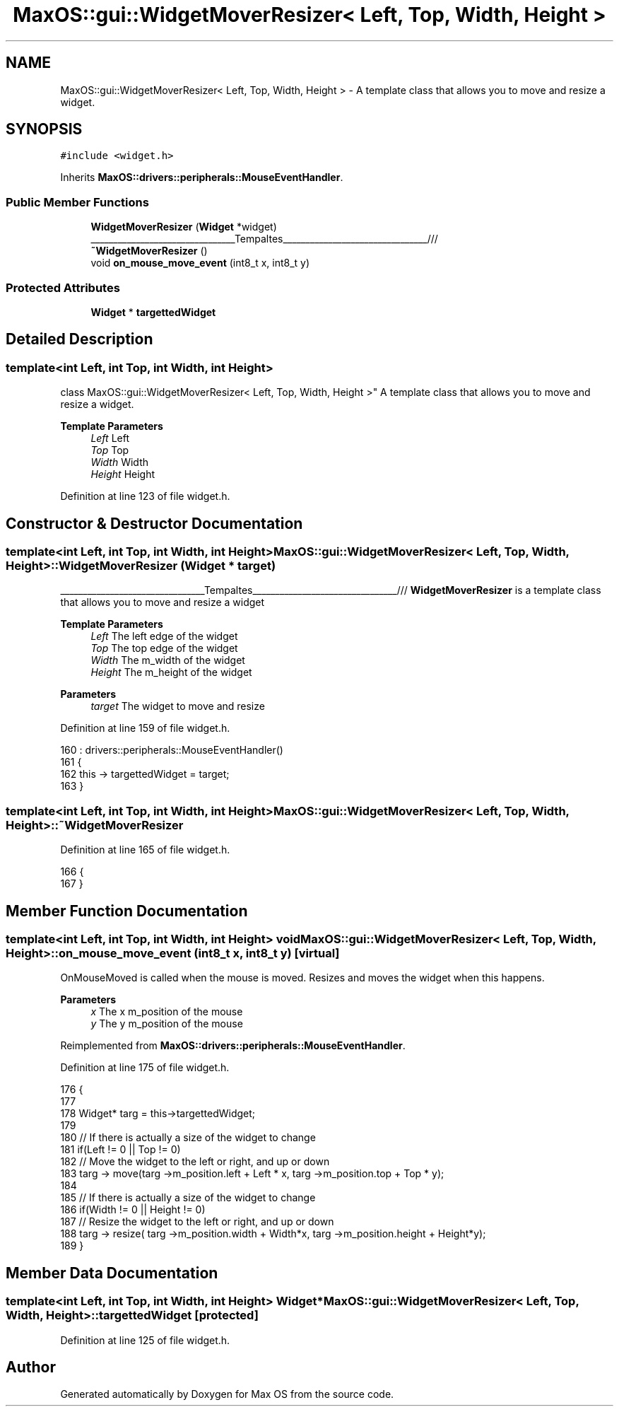 .TH "MaxOS::gui::WidgetMoverResizer< Left, Top, Width, Height >" 3 "Mon Jan 15 2024" "Version 0.1" "Max OS" \" -*- nroff -*-
.ad l
.nh
.SH NAME
MaxOS::gui::WidgetMoverResizer< Left, Top, Width, Height > \- A template class that allows you to move and resize a widget\&.  

.SH SYNOPSIS
.br
.PP
.PP
\fC#include <widget\&.h>\fP
.PP
Inherits \fBMaxOS::drivers::peripherals::MouseEventHandler\fP\&.
.SS "Public Member Functions"

.in +1c
.ti -1c
.RI "\fBWidgetMoverResizer\fP (\fBWidget\fP *widget)"
.br
.RI "________________________________Tempaltes________________________________/// "
.ti -1c
.RI "\fB~WidgetMoverResizer\fP ()"
.br
.ti -1c
.RI "void \fBon_mouse_move_event\fP (int8_t x, int8_t y)"
.br
.in -1c
.SS "Protected Attributes"

.in +1c
.ti -1c
.RI "\fBWidget\fP * \fBtargettedWidget\fP"
.br
.in -1c
.SH "Detailed Description"
.PP 

.SS "template<int Left, int Top, int Width, int Height>
.br
class MaxOS::gui::WidgetMoverResizer< Left, Top, Width, Height >"
A template class that allows you to move and resize a widget\&. 


.PP
\fBTemplate Parameters\fP
.RS 4
\fILeft\fP Left 
.br
\fITop\fP Top 
.br
\fIWidth\fP Width 
.br
\fIHeight\fP Height 
.RE
.PP

.PP
Definition at line 123 of file widget\&.h\&.
.SH "Constructor & Destructor Documentation"
.PP 
.SS "template<int Left, int Top, int Width, int Height> \fBMaxOS::gui::WidgetMoverResizer\fP< Left, Top, Width, Height >::\fBWidgetMoverResizer\fP (\fBWidget\fP * target)"

.PP
________________________________Tempaltes________________________________/// \fBWidgetMoverResizer\fP is a template class that allows you to move and resize a widget
.PP
\fBTemplate Parameters\fP
.RS 4
\fILeft\fP The left edge of the widget 
.br
\fITop\fP The top edge of the widget 
.br
\fIWidth\fP The m_width of the widget 
.br
\fIHeight\fP The m_height of the widget 
.RE
.PP
\fBParameters\fP
.RS 4
\fItarget\fP The widget to move and resize 
.RE
.PP

.PP
Definition at line 159 of file widget\&.h\&.
.PP
.nf
160                 : drivers::peripherals::MouseEventHandler()
161         {
162             this -> targettedWidget = target;
163         }
.fi
.SS "template<int Left, int Top, int Width, int Height> \fBMaxOS::gui::WidgetMoverResizer\fP< Left, Top, Width, Height >::~\fBWidgetMoverResizer\fP"

.PP
Definition at line 165 of file widget\&.h\&.
.PP
.nf
166         {
167         }
.fi
.SH "Member Function Documentation"
.PP 
.SS "template<int Left, int Top, int Width, int Height> void \fBMaxOS::gui::WidgetMoverResizer\fP< Left, Top, Width, Height >::on_mouse_move_event (int8_t x, int8_t y)\fC [virtual]\fP"
OnMouseMoved is called when the mouse is moved\&. Resizes and moves the widget when this happens\&.
.PP
\fBParameters\fP
.RS 4
\fIx\fP The x m_position of the mouse 
.br
\fIy\fP The y m_position of the mouse 
.RE
.PP

.PP
Reimplemented from \fBMaxOS::drivers::peripherals::MouseEventHandler\fP\&.
.PP
Definition at line 175 of file widget\&.h\&.
.PP
.nf
176         {
177 
178             Widget* targ = this->targettedWidget;
179 
180             // If there is actually a size of the widget to change
181             if(Left != 0 || Top != 0)
182                 // Move the widget to the left or right, and up or down
183                 targ -> move(targ ->m_position\&.left + Left * x, targ ->m_position\&.top + Top * y);
184 
185             // If there is actually a size of the widget to change
186             if(Width != 0 || Height != 0)
187                 // Resize the widget to the left or right, and up or down
188                 targ -> resize( targ ->m_position\&.width + Width*x, targ ->m_position\&.height + Height*y);
189         }
.fi
.SH "Member Data Documentation"
.PP 
.SS "template<int Left, int Top, int Width, int Height> \fBWidget\fP* \fBMaxOS::gui::WidgetMoverResizer\fP< Left, Top, Width, Height >::targettedWidget\fC [protected]\fP"

.PP
Definition at line 125 of file widget\&.h\&.

.SH "Author"
.PP 
Generated automatically by Doxygen for Max OS from the source code\&.
